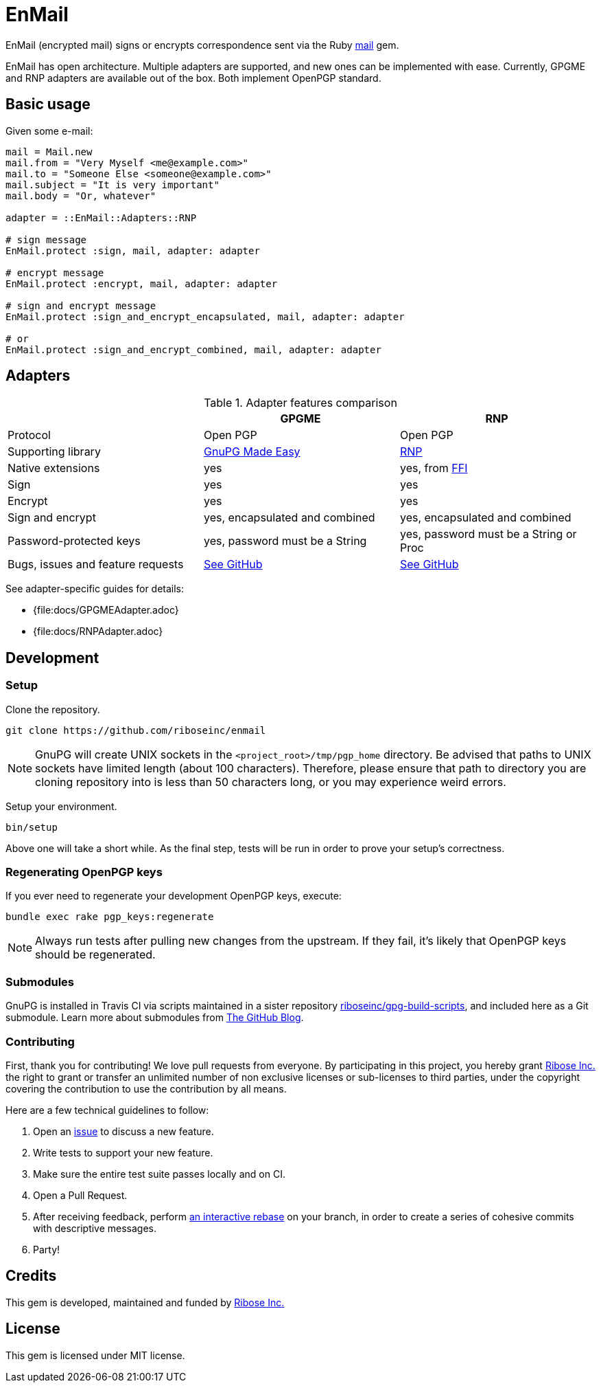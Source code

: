 = EnMail

ifdef::env-github[]
image:https://img.shields.io/gem/v/enmail.svg[
	Gem Version, link="https://rubygems.org/gems/enmail"]
image:https://github.com/riboseinc/enmail/actions/workflows/tests.yml/badge.svg[
	Build Status, link="https://github.com/riboseinc/enmail/actions/workflows/tests.yml"]
image:https://img.shields.io/codecov/c/github/riboseinc/enmail.svg[
	Test Coverage, link="https://codecov.io/gh/riboseinc/enmail"]
image:https://img.shields.io/codeclimate/maintainability/riboseinc/enmail.svg[
	"Code Climate", link="https://codeclimate.com/github/riboseinc/enmail"]
endif::[]

EnMail (encrypted mail) signs or encrypts correspondence sent via the Ruby
https://rubygems.org/gems/mail[mail] gem.

EnMail has open architecture.  Multiple adapters are supported, and new ones
can be implemented with ease.  Currently, GPGME and RNP adapters are available
out of the box.  Both implement OpenPGP standard.

== Basic usage

Given some e-mail:

[source,ruby]
----
mail = Mail.new
mail.from = "Very Myself <me@example.com>"
mail.to = "Someone Else <someone@example.com>"
mail.subject = "It is very important"
mail.body = "Or, whatever"

adapter = ::EnMail::Adapters::RNP

# sign message
EnMail.protect :sign, mail, adapter: adapter

# encrypt message
EnMail.protect :encrypt, mail, adapter: adapter

# sign and encrypt message
EnMail.protect :sign_and_encrypt_encapsulated, mail, adapter: adapter

# or
EnMail.protect :sign_and_encrypt_combined, mail, adapter: adapter
----

== Adapters

.Adapter features comparison
[options="header"]
|=======
|                    | GPGME    | RNP
| Protocol           | Open PGP | Open PGP
| Supporting library | https://gnupg.org/software/gpgme/index.html[GnuPG Made Easy] | https://www.rnpgp.com/[RNP]
| Native extensions  | yes      | yes, from https://github.com/ffi/ffi[FFI]
| Sign               | yes      | yes
| Encrypt            | yes      | yes
| Sign and encrypt   | yes, encapsulated and combined | yes, encapsulated and combined
| Password-protected keys | yes, password must be a String | yes, password must be a String or Proc
| Bugs, issues and feature requests | https://github.com/riboseinc/enmail/issues?q=is%3Aissue+is%3Aopen+label%3A%22adapter%3A+gpgme%22[See GitHub] | https://github.com/riboseinc/enmail/issues?q=is%3Aissue+is%3Aopen+label%3A%22adapter%3A+rnp%22[See GitHub]
|=======

See adapter-specific guides for details:

ifdef::env-browser,env-github[]
* <<docs/GPGMEAdapter.adoc#,GPGME>>
* <<docs/RNPAdapter.adoc#,RNP>>
endif::[]
ifndef::env-browser,env-github[]
* {file:docs/GPGMEAdapter.adoc}
* {file:docs/RNPAdapter.adoc}
endif::[]

== Development

=== Setup

Clone the repository.

[source,sh]
----
git clone https://github.com/riboseinc/enmail
----

NOTE: GnuPG will create UNIX sockets in the `<project_root>/tmp/pgp_home`
directory.  Be advised that paths to UNIX sockets have limited length (about 100
characters).  Therefore, please ensure that path to directory you are cloning
repository into is less than 50 characters long, or you may experience weird
errors.

Setup your environment.

[source,sh]
----
bin/setup
----

Above one will take a short while.  As the final step, tests will be run
in order to prove your setup's correctness.

=== Regenerating OpenPGP keys

If you ever need to regenerate your development OpenPGP keys, execute:

[source,sh]
----
bundle exec rake pgp_keys:regenerate
----

NOTE: Always run tests after pulling new changes from the upstream.  If they
fail, it's likely that OpenPGP keys should be regenerated.

=== Submodules

GnuPG is installed in Travis CI via scripts maintained in a sister repository
https://github.com/riboseinc/gpg-build-scripts[riboseinc/gpg-build-scripts],
and included here as a Git submodule.  Learn more about submodules from
https://blog.github.com/2016-02-01-working-with-submodules/[The GitHub Blog].

=== Contributing

First, thank you for contributing! We love pull requests from everyone.
By participating in this project, you hereby grant
https://www.ribose.com[Ribose Inc.] the right to grant or transfer an
unlimited number of non exclusive licenses or sub-licenses to third
parties, under the copyright covering the contribution to use the
contribution by all means.

Here are a few technical guidelines to follow:

1.  Open an https://github.com/riboseinc/enmail/issues[issue] to discuss
    a new feature.
2.  Write tests to support your new feature.
3.  Make sure the entire test suite passes locally and on CI.
4.  Open a Pull Request.
5.  After receiving feedback, perform
    https://help.github.com/articles/about-git-rebase/[an interactive rebase]
    on your branch, in order to create a series of cohesive commits with
    descriptive messages.
6.  Party!

== Credits

This gem is developed, maintained and funded by
https://www.ribose.com[Ribose Inc.]

== License

This gem is licensed under MIT license.
